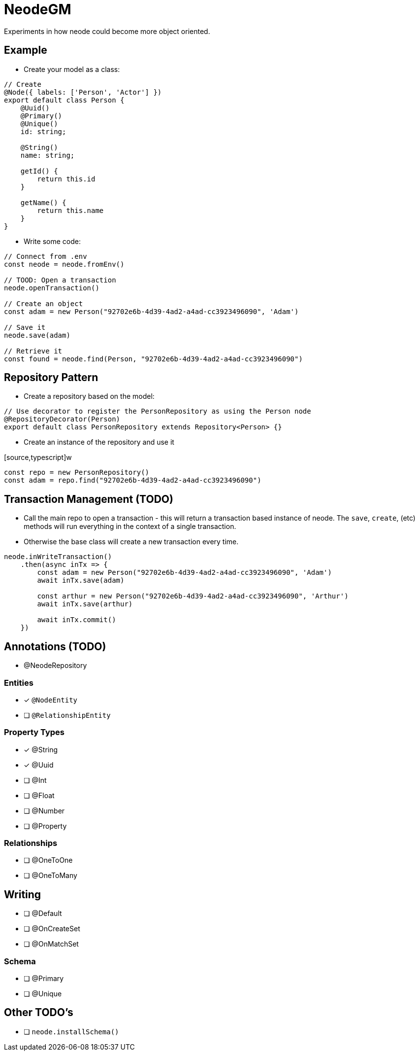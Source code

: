 = NeodeGM

Experiments in how neode could become more object oriented.

== Example

- Create your model as a class:

[source,typescript]
----
// Create
@Node({ labels: ['Person', 'Actor'] })
export default class Person {
    @Uuid()
    @Primary()
    @Unique()
    id: string;

    @String()
    name: string;

    getId() {
        return this.id
    }

    getName() {
        return this.name
    }
}
----

- Write some code:

[source,typescript]
----
// Connect from .env
const neode = neode.fromEnv()

// TOOD: Open a transaction
neode.openTransaction()

// Create an object
const adam = new Person("92702e6b-4d39-4ad2-a4ad-cc3923496090", 'Adam')

// Save it
neode.save(adam)

// Retrieve it
const found = neode.find(Person, "92702e6b-4d39-4ad2-a4ad-cc3923496090")
----

== Repository Pattern

- Create a repository based on the model:
[source,typescript]
----
// Use decorator to register the PersonRepository as using the Person node
@RepositoryDecorator(Person)
export default class PersonRepository extends Repository<Person> {}
----

- Create an instance of the repository and use it

[source,typescript]w
----
const repo = new PersonRepository()
const adam = repo.find("92702e6b-4d39-4ad2-a4ad-cc3923496090")
----



== Transaction Management (TODO)

- Call the main repo to open a transaction - this will return a transaction based instance of neode.  The `save`, `create`, (etc) methods will run everything in the context of a single transaction.
- Otherwise the base class will create a new transaction every time.

[source,typescript]
----
neode.inWriteTransaction()
    .then(async inTx => {
        const adam = new Person("92702e6b-4d39-4ad2-a4ad-cc3923496090", 'Adam')
        await inTx.save(adam)

        const arthur = new Person("92702e6b-4d39-4ad2-a4ad-cc3923496090", 'Arthur')
        await inTx.save(arthur)

        await inTx.commit()
    })
----

== Annotations (TODO)


- @NeodeRepository

=== Entities

* [x] `@NodeEntity`
* [ ] `@RelationshipEntity`

=== Property Types

* [x] @String
* [x] @Uuid
* [ ] @Int
* [ ] @Float
* [ ] @Number
* [ ] @Property

=== Relationships

* [ ] @OneToOne
* [ ] @OneToMany


== Writing

* [ ] @Default
* [ ] @OnCreateSet
* [ ] @OnMatchSet

=== Schema

* [ ] @Primary
* [ ] @Unique

== Other TODO's

* [ ] `neode.installSchema()`